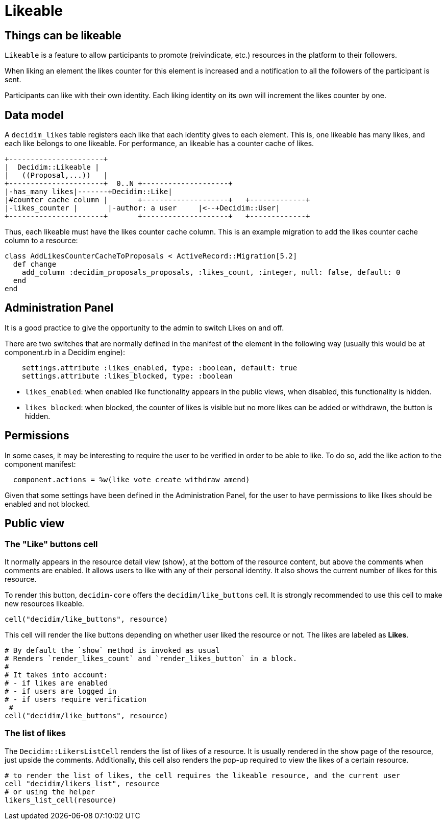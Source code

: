 = Likeable

== Things can be likeable

`Likeable` is a feature to allow participants to promote (reivindicate, etc.) resources in the platform to their followers.

When liking an element the likes counter for this element is increased and a notification to all the followers of the participant is sent.

Participants can like with their own identity. Each liking identity on its own will increment the likes counter by one.

== Data model

A `decidim_likes` table registers each like that each identity gives to each element. This is, one likeable has many likes, and each like belongs to one likeable.
For performance, an likeable has a counter cache of likes.

[source,ascii]
----
+----------------------+
|  Decidim::Likeable |
|   ((Proposal,...))   |
+----------------------+  0..N +--------------------+
|-has_many likes|-------+Decidim::Like|
|#counter cache column |       +--------------------+   +-------------+
|-likes_counter |       |-author: a user     |<--+Decidim::User|
+----------------------+       +--------------------+   +-------------+
----

Thus, each likeable must have the likes counter cache column.
This is an example migration to add the likes counter cache column to a resource:

[source,ruby]
----
class AddLikesCounterCacheToProposals < ActiveRecord::Migration[5.2]
  def change
    add_column :decidim_proposals_proposals, :likes_count, :integer, null: false, default: 0
  end
end
----

== Administration Panel

It is a good practice to give the opportunity to the admin to switch Likes on and off.

There are two switches that are normally defined in the manifest of the element in the following way (usually this would be at component.rb in a Decidim engine):

[source,ruby]
----
    settings.attribute :likes_enabled, type: :boolean, default: true
    settings.attribute :likes_blocked, type: :boolean
----

* `likes_enabled`: when enabled like functionality appears in the public views, when disabled, this functionality is hidden.
* `likes_blocked`: when blocked, the counter of likes is visible but no more likes can be added or withdrawn, the button is hidden.

== Permissions

In some cases, it may be interesting to require the user to be verified in order to be able to like. To do so, add the like action to the component manifest:

[source,ruby]
----
  component.actions = %w(like vote create withdraw amend)
----

Given that some settings have been defined in the Administration Panel, for the user to have permissions to like likes should be enabled and not blocked.

== Public view

=== The "Like" buttons cell

It normally appears in the resource detail view (show), at the bottom of the resource content, but above the comments when comments are enabled.
It allows users to like with any of their personal identity.
It also shows the current number of likes for this resource.

To render this button, `decidim-core` offers the `decidim/like_buttons` cell. It is strongly recommended to use this cell to make new resources likeable.

[source,ruby]
----
cell("decidim/like_buttons", resource)
----

This cell will render the like buttons depending on whether user liked the resource or not. The likes are labeled as *Likes*.

[source,ruby]
----
# By default the `show` method is invoked as usual
# Renders `render_likes_count` and `render_likes_button` in a block.
#
# It takes into account:
# - if likes are enabled
# - if users are logged in
# - if users require verification
 #
cell("decidim/like_buttons", resource)
----

=== The list of likes

The `Decidim::LikersListCell` renders the list of likes of a resource. It is usually rendered in the show page of the resource, just upside the comments. Additionally, this cell also renders the pop-up required to view the likes of a certain resource.

[source,ruby]
----
# to render the list of likes, the cell requires the likeable resource, and the current user
cell "decidim/likers_list", resource
# or using the helper
likers_list_cell(resource)
----
